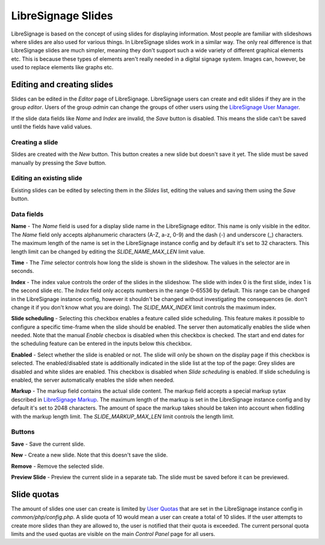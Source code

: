 ###################
LibreSignage Slides
###################

LibreSignage is based on the concept of using slides for displaying
information. Most people are familiar with slideshows where slides
are also used for various things. In LibreSignage slides work in a
similar way. The only real difference is that LibreSignage slides are
much simpler, meaning they don't support such a wide variety of different
graphical elements etc. This is because these types of elements aren't
really needed in a digital signage system. Images can, however, be used
to replace elements like graphs etc.

Editing and creating slides
---------------------------

Slides can be edited in the *Editor* page of LibreSignage. LibreSignage
users can create and edit slides if they are in the group *editor*.
Users of the group *admin* can change the groups of other users using
the `LibreSignage User Manager </doc?doc=user_manager>`_.

If the slide data fields like *Name* and *Index* are invalid, the *Save*
button is disabled. This means the slide can't be saved until the fields
have valid values.

Creating a slide
++++++++++++++++

Slides are created with the *New* button. This button creates a new slide
but doesn't save it yet. The slide must be saved manually by pressing the
*Save* button.

Editing an existing slide
+++++++++++++++++++++++++

Existing slides can be edited by selecting them in the *Slides* list,
editing the values and saving them using the *Save* button.

Data fields
+++++++++++

**Name** - The *Name* field is used for a display slide name in the
LibreSignage editor. This name is only visible in the editor. The *Name*
field only accepts alphanumeric characters (A-Z, a-z, 0-9) and the dash
(-) and underscore (_) characters. The maximum length of the name is set
in the LibreSignage instance config and by default it's set to 32
characters. This length limit can be changed by editing the
*SLIDE_NAME_MAX_LEN* limit value.

**Time** - The *Time* selector controls how long the slide is shown in
the slideshow. The values in the selector are in seconds.

**Index** - The index value controls the order of the slides in the
slideshow. The slide with index 0 is the first slide, index 1 is the
second slide etc. The *Index* field only accepts numbers in the range
0-65536 by default. This range can be changed in the LibreSignage
instance config, however it shouldn't be changed without investigating
the consequences (ie. don't change it if you don't know what you are
doing). The *SLIDE_MAX_INDEX* limit controls the maximum index.

**Slide scheduling** - Selecting this checkbox enables a feature
called slide scheduling. This feature makes it possible to configure
a specific time-frame when the slide should be enabled. The server
then automatically enables the slide when needed. Note that the manual
*Enable* checbox is disabled when this checkbox is checked. The start
and end dates for the scheduling feature can be entered in the inputs
below this checkbox.

**Enabled** - Select whether the slide is enabled or not. The slide
will only be shown on the display page if this checkbox is selected.
The enabled/disabled state is additionally indicated in the slide
list at the top of the page: Grey slides are disabled and white slides
are enabled. This checkbox is disabled when *Slide scheduling* is
enabled. If slide scheduling is enabled, the server automatically
enables the slide when needed.

**Markup** - The markup field contains the actual slide content.
The markup field accepts a special markup sytax described in
`LibreSignage Markup </doc?doc=markup>`_. The maximum length of the
markup is set in the LibreSignage instance config and by default it's
set to 2048 characters. The amount of space the markup takes should
be taken into account when fiddling with the markup length limit. The
*SLIDE_MARKUP_MAX_LEN* limit controls the length limit.

Buttons
+++++++

**Save** - Save the current slide.

**New** - Create a new slide. Note that this doesn't save the slide.

**Remove** - Remove the selected slide.

**Preview Slide** - Preview the current slide in a separate tab. The
slide must be saved before it can be previewed.

Slide quotas
------------

The amount of slides one user can create is limited by
`User Quotas </doc?doc=limits>`_ that are set in the LibreSignage
instance config in *common/php/config.php*. A slide quota of 10 would
mean a user can create a total of 10 slides. If the user attempts to
create more slides than they are allowed to, the user is notified that
their quota is exceeded. The current personal quota limits and the used
quotas are visible on the main *Control Panel* page for all users.
